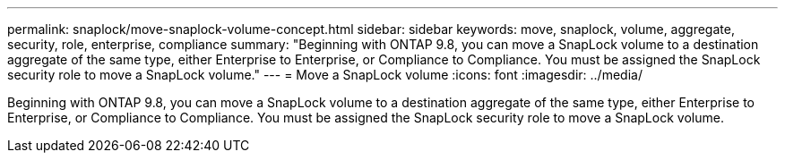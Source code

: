 ---
permalink: snaplock/move-snaplock-volume-concept.html
sidebar: sidebar
keywords: move, snaplock, volume, aggregate, security, role, enterprise, compliance
summary: "Beginning with ONTAP 9.8, you can move a SnapLock volume to a destination aggregate of the same type, either Enterprise to Enterprise, or Compliance to Compliance. You must be assigned the SnapLock security role to move a SnapLock volume."
---
= Move a SnapLock volume
:icons: font
:imagesdir: ../media/

[.lead]
Beginning with ONTAP 9.8, you can move a SnapLock volume to a destination aggregate of the same type, either Enterprise to Enterprise, or Compliance to Compliance. You must be assigned the SnapLock security role to move a SnapLock volume.

// 09 DEC 2021, BURT 1430515
